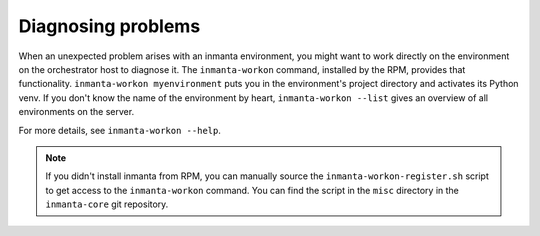 Diagnosing problems
###################

When an unexpected problem arises with an inmanta environment, you might want to work directly on the environment on the
orchestrator host to diagnose it. The ``inmanta-workon`` command, installed by the RPM, provides that functionality.
``inmanta-workon myenvironment`` puts you in the environment's project directory and activates its Python venv. If you don't
know the name of the environment by heart, ``inmanta-workon --list`` gives an overview of all environments on the server.

For more details, see ``inmanta-workon --help``.

.. note::
    If you didn't install inmanta from RPM, you can manually source the ``inmanta-workon-register.sh`` script to get
    access to the ``inmanta-workon`` command. You can find the script in the ``misc`` directory in the ``inmanta-core``
    git repository.
